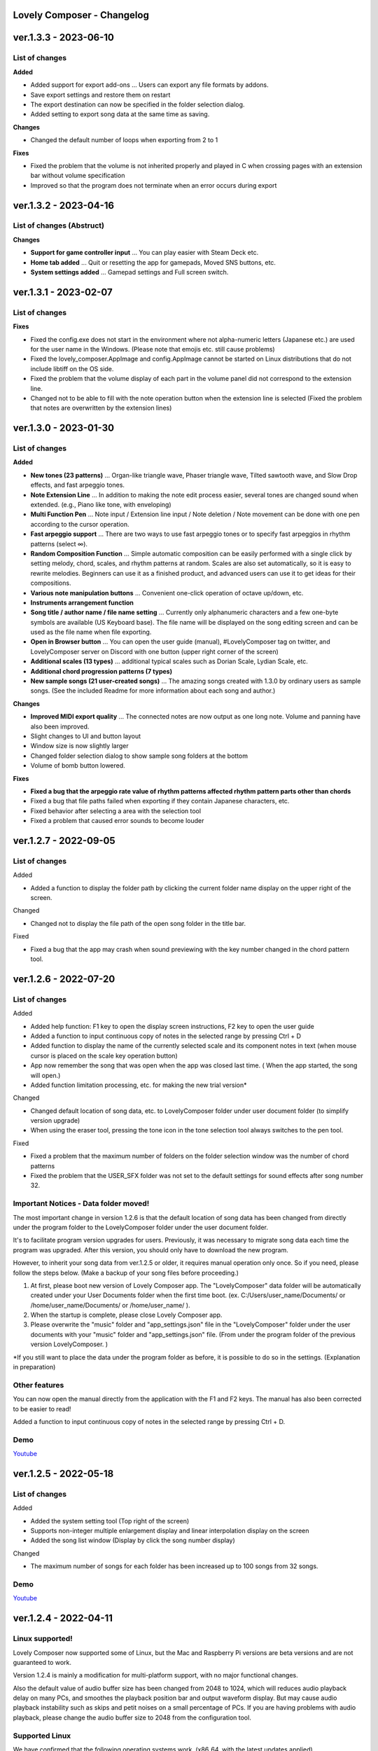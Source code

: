 Lovely Composer - Changelog
#####################################################


.. _id-changelog-1-3-1-en:

ver.1.3.3 - 2023-06-10
####################################################

List of changes
=====================================

**Added**

* Added support for export add-ons ... Users can export any file formats by addons.
* Save export settings and restore them on restart
* The export destination can now be specified in the folder selection dialog.
* Added setting to export song data at the same time as saving.

**Changes**

* Changed the default number of loops when exporting from 2 to 1

**Fixes** 

* Fixed the problem that the volume is not inherited properly and played in C when crossing pages with an extension bar without volume specification
* Improved so that the program does not terminate when an error occurs during export

.. _id-changelog-1-3-2-en:

ver.1.3.2 - 2023-04-16
####################################################

List of changes (Abstruct)
=====================================

**Changes**

* **Support for game controller input**  ...  You can play easier with Steam Deck etc.
* **Home tab added**  ...  Quit or resetting the app for gamepads, Moved SNS buttons, etc.
* **System settings added**  ...  Gamepad settings and Full screen switch.


.. _id-changelog-1-3-1-en:

ver.1.3.1 - 2023-02-07
####################################################

List of changes
=====================================

**Fixes**

* Fixed the config.exe does not start in the environment where not alpha-numeric letters (Japanese etc.) are used for the user name in the Windows. (Please note that emojis etc. still cause problems)
* Fixed the lovely_composer.AppImage and config.AppImage cannot be started on Linux distributions that do not include libtiff on the OS side.
* Fixed the problem that the volume display of each part in the volume panel did not correspond to the extension line.
* Changed not to be able to fill with the note operation button when the extension line is selected (Fixed the problem that notes are overwritten by the extension lines)

 
.. _id-changelog-1-3-0-en:

ver.1.3.0 - 2023-01-30 
####################################################

 
List of changes
=====================================

**Added**

* **New tones (23 patterns)** ... Organ-like triangle wave, Phaser triangle wave, Tilted sawtooth wave, and Slow Drop effects, and fast arpeggio tones.

* **Note Extension Line** ... In addition to making the note edit process easier, several tones are changed sound when extended. (e.g., Piano like tone, with enveloping)

* **Multi Function Pen** ... Note input / Extension line input / Note deletion / Note movement can be done with one pen according to the cursor operation.

* **Fast arpeggio support** ... There are two ways to use fast arpeggio tones or to specify fast arpeggios in rhythm patterns (select ∞).

* **Random Composition Function** ... Simple automatic composition can be easily performed with a single click by setting melody, chord, scales, and rhythm patterns at random. Scales are also set automatically, so it is easy to rewrite melodies. Beginners can use it as a finished product, and advanced users can use it to get ideas for their compositions.

* **Various note manipulation buttons** ... Convenient one-click operation of octave up/down, etc.

* **Instruments arrangement function**

* **Song title / author name / file name setting** ... Currently only alphanumeric characters and a few one-byte symbols are available (US Keyboard base). The file name will be displayed on the song editing screen and can be used as the file name when file exporting.

* **Open in Browser button** ... You can open the user guide (manual), #LovelyComposer tag on twitter, and LovelyComposer server on Discord with one button (upper right corner of the screen)

* **Additional scales (13 types)** ... additional typical scales such as Dorian Scale, Lydian Scale, etc.

* **Additional chord progression patterns (7 types)**

* **New sample songs (21 user-created songs)** ... The amazing songs created with 1.3.0 by ordinary users as sample songs. (See the included Readme for more information about each song and author.)

**Changes**

* **Improved MIDI export quality** ... The connected notes are now output as one long note. Volume and panning have also been improved.

* Slight changes to UI and button layout

* Window size is now slightly larger

* Changed folder selection dialog to show sample song folders at the bottom

* Volume of bomb button lowered.

**Fixes**

* **Fixed a bug that the arpeggio rate value of rhythm patterns affected rhythm pattern parts other than chords**

* Fixed a bug that file paths failed when exporting if they contain Japanese characters, etc.

* Fixed behavior after selecting a area with the selection tool

* Fixed a problem that caused error sounds to become louder


.. _id-changelog-1-2-7-en:

ver.1.2.7 - 2022-09-05 
####################################################

List of changes
=====================================

Added

* Added a function to display the folder path by clicking the current folder name display on the upper right of the screen.

Changed

* Changed not to display the file path of the open song folder in the title bar.

Fixed

* Fixed a bug that the app may crash when sound previewing with the key number changed in the chord pattern tool.


.. _id-changelog-1-2-6-en:

ver.1.2.6 - 2022-07-20 
####################################################

List of changes
=====================================

Added

* Added help function: F1 key to open the display screen instructions, F2 key to open the user guide
* Added a function to input continuous copy of notes in the selected range by pressing Ctrl + D
* Added function to display the name of the currently selected scale and its component notes in text (when mouse cursor is placed on the scale key operation button)
* App now remember the song that was open when the app was closed last time. (  When the app started, the song will open​.)
* Added function limitation processing, etc. for making the new trial version*

Changed

* Changed default location of song data, etc. to LovelyComposer folder under user document folder (to simplify version upgrade)
* When using the eraser tool, pressing the tone icon in the tone selection tool always switches to the pen tool.

Fixed

* Fixed a problem that the maximum number of folders on the folder selection window was the number of chord patterns
* Fixed the problem that the USER_SFX folder was not set to the default settings for sound effects after song number 32.

.. _id-changelog-1-2-6-song-data-migration-en:

Important Notices - Data folder moved!
===============================================
The most important change in version 1.2.6 is that the default location of song data has been changed from directly under the program folder to the LovelyComposer folder under the user document folder.

It's to facilitate program version upgrades for users. Previously, it was necessary to migrate song data each time the program was upgraded. After this version, you should only have to download the new program.

However, to inherit your song data from ver.1.2.5 or older, it requires manual operation only once. So if you need, please follow the steps below. (Make a backup of your song files before proceeding.)

#. At first, please boot new version of Lovely Composer app. The "LovelyComposer" data folder will be automatically created under your User Documents folder when the first time boot. (ex. C:/Users/user_name/Documents/ or /home/user_name/Documents/ or /home/user_name/ ).
#. When the startup is complete, please close Lovely Composer app.
#. Please overwrite the "music" folder and "app_settings.json"  file in the "LovelyComposer" folder under the user documents with your "music" folder and "app_settings.json" file. (From under the program folder of the previous version LovelyComposer. )

*If you still want to place the data under the program folder as before, it is possible to do so in the settings. (Explanation in preparation)

Other features
===================================
You can now open the manual directly from the application with the F1 and F2 keys. The manual has also been corrected to be easier to read!

Added a function to input continuous copy of notes in the selected range by pressing Ctrl + D.

Demo
=======================================
`Youtube <https://youtu.be/kw5izF6dYk4>`_



.. _id-changelog-1-2-5-en:

ver.1.2.5 - 2022-05-18
####################################################

List of changes
============================================================================

Added

* Added the system setting tool (Top right of the screen)
* Supports non-integer multiple enlargement display and linear interpolation display on the screen
* Added the song list window (Display by click the song number display)

Changed

* The maximum number of songs for each folder has been increased up to 100 songs from 32 songs.

Demo
=======================================
`Youtube <https://youtu.be/Pvl7DNT6hLE>`_


ver.1.2.4 - 2022-04-11
####################################################

Linux supported!
==================================

Lovely Composer now supported some of Linux, but the Mac and Raspberry Pi versions are beta versions and are not guaranteed to work.

Version 1.2.4 is mainly a modification for multi-platform support, with no major functional changes. 

Also the default value of audio buffer size has been changed from 2048 to 1024, which will reduces audio playback delay on many PCs, and smoothes the playback position bar and output waveform display. But may cause audio playback instability such as skips and petit noises on a small percentage of PCs. If you are having problems with audio playback, please change the audio buffer size to 2048 from the configuration tool.


Supported Linux
===================================
We have confirmed that the following operating systems work. (x86_64, with the latest updates applied)

* Ubuntu 20.04
* Fedora 34
* Slackware 15.0
* debian 11.3

Following os have checked some problems in the virtual environment, but may work on the actual device.

* Mint Linux 20.3 @ VirtualBox
* Fedora 35 @ VirtualBox

We confirmed that the following operating systems did not boot

* debian 10.10

The Linux version is compiled on Ubuntu 20.04 for now. Basically, it seems to need a newer version than this to work. 

* Linux kernel 5.13.0
* GCC 9.3.0
* GLIBC 2.31

Sounds
===================================
We cannot guarantee that the sound will play comfortably without delay, etc., as it depends on the hardware environment, but even if it does not sound correctly, the problem may be resolved by the settings.

Try using a configuration tool to increase the value of the audio buffer, for example.


ver.1.2.3 - 2022-02-21
#########################################################

In version 1.2.3, sound effect on / off settings, export function, keyboard input improvements, etc. have been made.

Added

* Added Sound Effects on / off setting
* Added an option to export an audio file for each part
* Added a JSONL file export function that adds rhythm pattern notes to the internal song data

Changed

* Enabled to play chords on the keyboard (or MIDI keyboard) when chord part is selected
* Changed the export screen UI to switch options depending on the selected output  type
* Changeed 1 file output to default selection on the export screen

Fixed

* Fixed an issue where Pan Law and Compatibility mode specifications were not enabled when exporting files
* Fixed an issue where pre-played sound effects could be played periodically and repeatedly when the page loop was turned on.
* Fixed a few noise tones that aren't currently available in the sample song (the sound doesn't change)


ver.1.2.2 - 2022-01-01
#########################################################

Only the following changes are made.

* Fixed an issue where if you edited a score during playback, the note volume and pan on that page would play incorrectly. (Until it plays again)
* Fixed the version number notation being still 1.2.0.



ver.1.2.1 - 2022-12-24
#########################################################

Fixed

* Fixed an issue where the first pitch might shift while dragging notes with the Pen tool


ver.1.2.0 - 2022-12-23
#########################################################

Changed

* The 4bit low resolution triangle wave has been slightly modified to be closer to the waveform of an 8bit game machine.

Fixed

* Fixed an issue where notes could be placed off the screen by transpose (dragging the selection area)
* Fixed an issue where putting a chord mute symbol at the end of a page and selecting a chord scale on the next page would freeze
* Fixed an issue where the mixer volume specification would be invalid if the chord extension line spans the next page

1.2.0 released!
==========================================================

This is the major update in about 3 months!

Volume and stereo support have been added, greatly improving expressiveness.

The volume is 16 levels, the stereo is Center / Left / Right selectable. ( the specifications are based on 8-bit game machines. )

With the addition in the form of Pro Mode, advanced composers will be able to provide richer expressiveness and functionality while maintaining the traditional simple screen for beginners.

Also, this time, we have added 10 new sample songs created by some users of Lovely Composer. These songs are samples with volume and stereo features of ver.1.2.

When using a sample song, it is strongly recommended to write the author's name somewhere, but other than that, you can use it freely. See the included readme for details. 

Thank you to the authors of the sample songs!


  ver.1.2.0 Sample music (LC_SAMPLE_1.2.0) ------------

    No. 0 ... Author: yktakaha4                 Title: Uchu-now

    No. 1 ... Author: チカンゴ                  Title: (Untitled)

    No. 2 ... Author: えなじ～                  Title: Execute

    No. 3 ... Author: tdhr                      Title: (Untitled)

    No. 4 ... Author: 荒巻那智 (Nachi Aramaki)  Title: まどろむ未確認

    No. 5 ... Author: f@ct                      Title: Fun days

    No. 6 ... Author: にしあぷ                  Title: (Original Song) The Other Day, I Met a Bear（Traditional American Song）

    No. 7 ... Author: hits                      Title: 風の足跡

    No. 8 ... Author: hits                      Title: Starry Drive

    No. 9 ... Author: えなじ～                  Title: 帰り道のアンダンテ

Demo
=======================================
`Youtube <https://youtu.be/9qsP4k_6AVM>`_



ver.1.2.0beta4 
#########################################################
